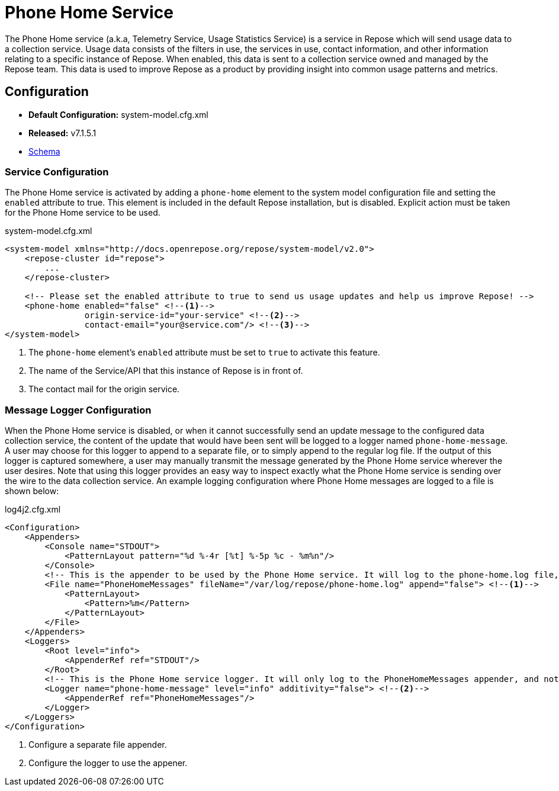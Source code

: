= Phone Home Service

The Phone Home service (a.k.a, Telemetry Service, Usage Statistics Service) is a service in Repose which will send usage data to a collection service.
Usage data consists of the filters in use, the services in use, contact information, and other information relating to a specific instance of Repose.
When enabled, this data is sent to a collection service owned and managed by the Repose team.
This data is used to improve Repose as a product by providing insight into common usage patterns and metrics.

== Configuration
* *Default Configuration:* system-model.cfg.xml
* *Released:* v7.1.5.1
* link:../schemas/system-model.xsd[Schema]

=== Service Configuration
The Phone Home service is activated by adding a `phone-home` element to the system model configuration file and setting the `enabled` attribute to true.
This element is included in the default Repose installation, but is disabled.
Explicit action must be taken for the Phone Home service to be used.

[source,xml]
.system-model.cfg.xml
----
<system-model xmlns="http://docs.openrepose.org/repose/system-model/v2.0">
    <repose-cluster id="repose">
        ...
    </repose-cluster>

    <!-- Please set the enabled attribute to true to send us usage updates and help us improve Repose! -->
    <phone-home enabled="false" <!--1-->
                origin-service-id="your-service" <!--2-->
                contact-email="your@service.com"/> <!--3-->
</system-model>
----
<1> The `phone-home` element's `enabled` attribute must be set to `true` to activate this feature.
<2> The name of the Service/API that this instance of Repose is in front of.
<3> The contact mail for the origin service.

=== Message Logger Configuration
When the Phone Home service is disabled, or when it cannot successfully send an update message to the configured data collection service, the content of the update that would have been sent will be logged to a logger named `phone-home-message`.
A user may choose for this logger to append to a separate file, or to simply append to the regular log file.
If the output of this logger is captured somewhere, a user may manually transmit the message generated by the Phone Home service wherever the user desires.
Note that using this logger provides an easy way to inspect exactly what the Phone Home service is sending over the wire to the data collection service.
An example logging configuration where Phone Home messages are logged to a file is shown below:

[source,xml]
.log4j2.cfg.xml
----
<Configuration>
    <Appenders>
        <Console name="STDOUT">
            <PatternLayout pattern="%d %-4r [%t] %-5p %c - %m%n"/>
        </Console>
        <!-- This is the appender to be used by the Phone Home service. It will log to the phone-home.log file, and will only keep the most recent message in the log. -->
        <File name="PhoneHomeMessages" fileName="/var/log/repose/phone-home.log" append="false"> <!--1-->
            <PatternLayout>
                <Pattern>%m</Pattern>
            </PatternLayout>
        </File>
    </Appenders>
    <Loggers>
        <Root level="info">
            <AppenderRef ref="STDOUT"/>
        </Root>
        <!-- This is the Phone Home service logger. It will only log to the PhoneHomeMessages appender, and not to STDOUT. -->
        <Logger name="phone-home-message" level="info" additivity="false"> <!--2-->
            <AppenderRef ref="PhoneHomeMessages"/>
        </Logger>
    </Loggers>
</Configuration>
----
<1> Configure a separate file appender.
<2> Configure the logger to use the appener.
